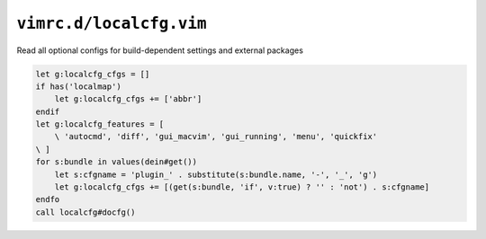 ``vimrc.d/localcfg.vim``
========================

Read all optional configs for build-dependent settings and external packages

.. code-block:: vim

    let g:localcfg_cfgs = []
    if has('localmap')
        let g:localcfg_cfgs += ['abbr']
    endif
    let g:localcfg_features = [
        \ 'autocmd', 'diff', 'gui_macvim', 'gui_running', 'menu', 'quickfix'
    \ ]
    for s:bundle in values(dein#get())
        let s:cfgname = 'plugin_' . substitute(s:bundle.name, '-', '_', 'g')
        let g:localcfg_cfgs += [(get(s:bundle, 'if', v:true) ? '' : 'not') . s:cfgname]
    endfo
    call localcfg#docfg()
